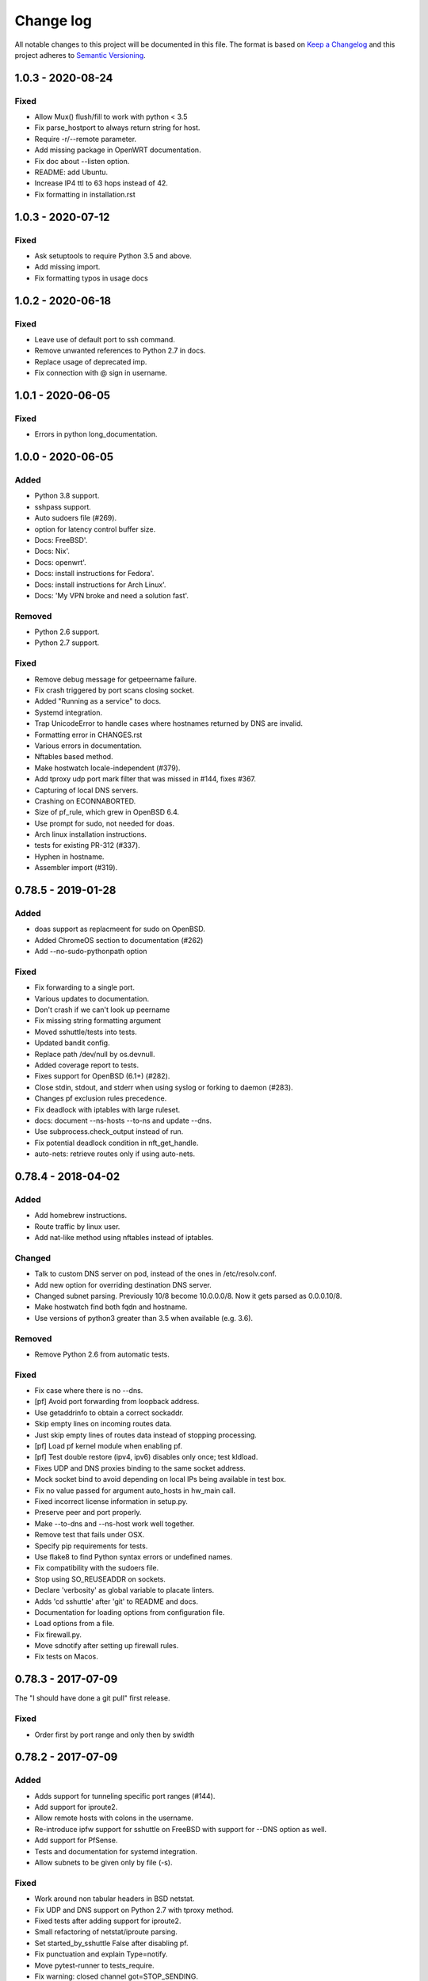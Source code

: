 ==========
Change log
==========
All notable changes to this project will be documented in this file. The format
is based on `Keep a Changelog`_ and this project
adheres to `Semantic Versioning`_.

.. _`Keep a Changelog`: http://keepachangelog.com/
.. _`Semantic Versioning`: http://semver.org/


1.0.3 - 2020-08-24
------------------

Fixed
~~~~~
* Allow Mux() flush/fill to work with python < 3.5
* Fix parse_hostport to always return string for host.
* Require -r/--remote parameter.
* Add missing package in OpenWRT documentation.
* Fix doc about --listen option.
* README: add Ubuntu.
* Increase IP4 ttl to 63 hops instead of 42.
* Fix formatting in installation.rst


1.0.3 - 2020-07-12
------------------

Fixed
~~~~~
* Ask setuptools to require Python 3.5 and above.
* Add missing import.
* Fix formatting typos in usage docs


1.0.2 - 2020-06-18
------------------

Fixed
~~~~~
* Leave use of default port to ssh command.
* Remove unwanted references to Python 2.7 in docs.
* Replace usage of deprecated imp.
* Fix connection with @ sign in username.


1.0.1 - 2020-06-05
------------------

Fixed
~~~~~
* Errors in python long_documentation.


1.0.0 - 2020-06-05
------------------

Added
~~~~~
* Python 3.8 support.
* sshpass support.
* Auto sudoers file (#269).
* option for latency control buffer size.
* Docs: FreeBSD'.
* Docs: Nix'.
* Docs: openwrt'.
* Docs: install instructions for Fedora'.
* Docs: install instructions for Arch Linux'.
* Docs: 'My VPN broke and need a solution fast'.

Removed
~~~~~~~
* Python 2.6 support.
* Python 2.7 support.

Fixed
~~~~~
* Remove debug message for getpeername failure.
* Fix crash triggered by port scans closing socket.
* Added "Running as a service" to docs.
* Systemd integration.
* Trap UnicodeError to handle cases where hostnames returned by DNS are invalid.
* Formatting error in CHANGES.rst
* Various errors in documentation.
* Nftables based method.
* Make hostwatch locale-independent (#379).
* Add tproxy udp port mark filter that was missed in #144, fixes #367.
* Capturing of local DNS servers.
* Crashing on ECONNABORTED.
* Size of pf_rule, which grew in OpenBSD 6.4.
* Use prompt for sudo, not needed for doas.
* Arch linux installation instructions.
* tests for existing PR-312 (#337).
* Hyphen in hostname.
* Assembler import (#319).


0.78.5 - 2019-01-28
-------------------

Added
~~~~~
* doas support as replacmeent for sudo on OpenBSD.
* Added ChromeOS section to documentation (#262)
* Add --no-sudo-pythonpath option

Fixed
~~~~~
* Fix forwarding to a single port.
* Various updates to documentation.
* Don't crash if we can't look up peername
* Fix missing string formatting argument
* Moved sshuttle/tests into tests.
* Updated bandit config.
* Replace path /dev/null by os.devnull.
* Added coverage report to tests.
* Fixes support for OpenBSD (6.1+) (#282).
* Close stdin, stdout, and stderr when using syslog or forking to daemon (#283).
* Changes pf exclusion rules precedence.
* Fix deadlock with iptables with large ruleset.
* docs: document --ns-hosts --to-ns and update --dns.
* Use subprocess.check_output instead of run.
* Fix potential deadlock condition in nft_get_handle.
* auto-nets: retrieve routes only if using auto-nets.


0.78.4 - 2018-04-02
-------------------

Added
~~~~~
* Add homebrew instructions.
* Route traffic by linux user.
* Add nat-like method using nftables instead of iptables.

Changed
~~~~~~~
* Talk to custom DNS server on pod, instead of the ones in /etc/resolv.conf.
* Add new option for overriding destination DNS server.
* Changed subnet parsing. Previously 10/8 become 10.0.0.0/8.  Now it gets
  parsed as 0.0.0.10/8.
* Make hostwatch find both fqdn and hostname.
* Use versions of python3 greater than 3.5 when available (e.g. 3.6).

Removed
~~~~~~~
* Remove Python 2.6 from automatic tests.

Fixed
~~~~~
* Fix case where there is no --dns.
* [pf] Avoid port forwarding from loopback address.
* Use getaddrinfo to obtain a correct sockaddr.
* Skip empty lines on incoming routes data.
* Just skip empty lines of routes data instead of stopping processing.
* [pf] Load pf kernel module when enabling pf.
* [pf] Test double restore (ipv4, ipv6) disables only once; test kldload.
* Fixes UDP and DNS proxies binding to the same socket address.
* Mock socket bind to avoid depending on local IPs being available in test box.
* Fix no value passed for argument auto_hosts in hw_main call.
* Fixed incorrect license information in setup.py.
* Preserve peer and port properly.
* Make --to-dns and --ns-host work well together.
* Remove test that fails under OSX.
* Specify pip requirements for tests.
* Use flake8 to find Python syntax errors or undefined names.
* Fix compatibility with the sudoers file.
* Stop using SO_REUSEADDR on sockets.
* Declare 'verbosity' as global variable to placate linters.
* Adds 'cd sshuttle' after 'git' to README and docs.
* Documentation for loading options from configuration file.
* Load options from a file.
* Fix firewall.py.
* Move sdnotify after setting up firewall rules.
* Fix tests on Macos.


0.78.3 - 2017-07-09
-------------------
The "I should have done a git pull" first release.

Fixed
~~~~~
* Order first by port range and only then by swidth


0.78.2 - 2017-07-09
-------------------

Added
~~~~~
* Adds support for tunneling specific port ranges (#144).
* Add support for iproute2.
* Allow remote hosts with colons in the username.
* Re-introduce ipfw support for sshuttle on FreeBSD with support for --DNS option as well.
* Add support for PfSense.
* Tests and documentation for systemd integration.
* Allow subnets to be given only by file (-s).

Fixed
~~~~~
* Work around non tabular headers in BSD netstat.
* Fix UDP and DNS support on Python 2.7 with tproxy method.
* Fixed tests after adding support for iproute2.
* Small refactoring of netstat/iproute parsing.
* Set started_by_sshuttle False after disabling pf.
* Fix punctuation and explain Type=notify.
* Move pytest-runner to tests_require.
* Fix warning: closed channel got=STOP_SENDING.
* Support sdnotify for better systemd integration.
* Fix #117 to allow for no subnets via file (-s).
* Fix argument splitting for multi-word arguments.
* requirements.rst: Fix mistakes.
* Fix typo, space not required here.
* Update installation instructions.
* Support using run from different directory.
* Ensure we update sshuttle/version.py in run.
* Don't print python version in run.
* Add CWD to PYTHONPATH in run.


0.78.1 - 2016-08-06
-------------------
* Fix readthedocs versioning.
* Don't crash on ENETUNREACH.
* Various bug fixes.
* Improvements to BSD and OSX support.


0.78.0 - 2016-04-08
-------------------

* Don't force IPv6 if IPv6 nameservers supplied. Fixes #74.
* Call /bin/sh as users shell may not be POSIX compliant. Fixes #77.
* Use argparse for command line processing. Fixes #75.
* Remove useless --server option.
* Support multiple -s (subnet) options. Fixes #86.
* Make server parts work with old versions of Python. Fixes #81.


0.77.2 - 2016-03-07
-------------------

* Accidentally switched LGPL2 license with GPL2 license in 0.77.1 - now fixed.


0.77.1 - 2016-03-07
-------------------

* Use semantic versioning. http://semver.org/
* Update GPL 2 license text.
* New release to fix PyPI.


0.77 - 2016-03-03
-----------------

* Various bug fixes.
* Fix Documentation.
* Add fix for MacOS X issue.
* Add support for OpenBSD.


0.76 - 2016-01-17
-----------------

* Add option to disable IPv6 support.
* Update documentation.
* Move documentation, including man page, to Sphinx.
* Use setuptools-scm for automatic versioning.


0.75 - 2016-01-12
-----------------

* Revert change that broke sshuttle entry point.


0.74 - 2016-01-10
-----------------

* Add CHANGES.rst file.
* Numerous bug fixes.
* Python 3.5 fixes.
* PF fixes, especially for BSD.
